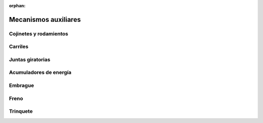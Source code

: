 ﻿:orphan:

.. _mecan-maquinas-auxiliares:

Mecanismos auxiliares
=====================


Cojinetes y rodamientos
-----------------------


Carriles
--------


Juntas giratorias
-----------------


Acumuladores de energía
-----------------------


Embrague
--------


Freno
-----


Trinquete
---------

